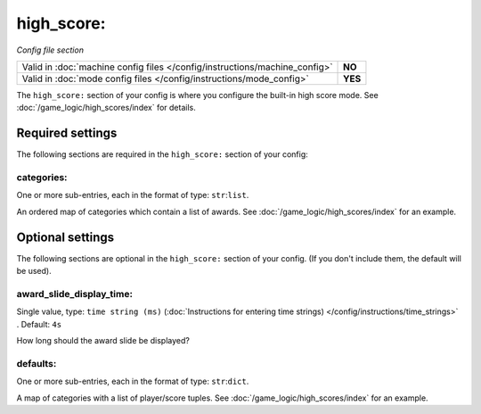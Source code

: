 high_score:
===========

*Config file section*

+----------------------------------------------------------------------------+---------+
| Valid in :doc:`machine config files </config/instructions/machine_config>` | **NO**  |
+----------------------------------------------------------------------------+---------+
| Valid in :doc:`mode config files </config/instructions/mode_config>`       | **YES** |
+----------------------------------------------------------------------------+---------+

.. overview

The ``high_score:`` section of your config is where you configure the built-in
high score mode.
See :doc:`/game_logic/high_scores/index` for details.

Required settings
-----------------

The following sections are required in the ``high_score:`` section of your config:

categories:
~~~~~~~~~~~
One or more sub-entries, each in the format of type: ``str``:``list``.

An ordered map of categories which contain a list of awards.
See :doc:`/game_logic/high_scores/index` for an example.

Optional settings
-----------------

The following sections are optional in the ``high_score:`` section of your config. (If you don't include them, the default will be used).

award_slide_display_time:
~~~~~~~~~~~~~~~~~~~~~~~~~
Single value, type: ``time string (ms)`` (:doc:`Instructions for entering time strings) </config/instructions/time_strings>` . Default: ``4s``

How long should the award slide be displayed?

defaults:
~~~~~~~~~
One or more sub-entries, each in the format of type: ``str``:``dict``.

A map of categories with a list of player/score tuples.
See :doc:`/game_logic/high_scores/index` for an example.
